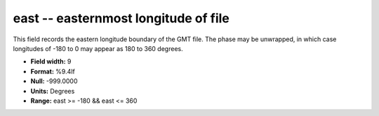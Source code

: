 .. _gmt1.0-east_attributes:

**east** -- easternmost longitude of file
-----------------------------------------

This field records the eastern longitude boundary of the
GMT file. The phase may be unwrapped, in which case
longitudes of -180 to 0 may appear as 180 to 360 degrees.

* **Field width:** 9
* **Format:** %9.4lf
* **Null:** -999.0000
* **Units:** Degrees
* **Range:** east >= -180 && east <= 360
